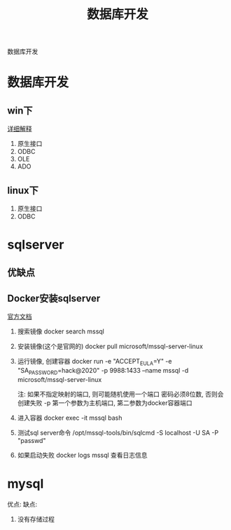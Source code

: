 #+TITLE: 数据库开发
#+LAYOUT: post
#+CATEGORIES: protocol
#+TAGS: 

数据库开发
#+HTML: <!-- more -->
* 数据库开发  
** win下
   [[https://www.bbsmax.com/A/kjdwDq7wzN/][详细解释]]
   1. 原生接口
   2. ODBC
   3. OLE
   4. ADO
** linux下
   1. 原生接口
   2. ODBC
* sqlserver
** 优缺点
** Docker安装sqlserver
   [[https://docs.microsoft.com/zh-cn/sql/linux/quickstart-install-connect-docker?view=sql-server-2017&pivots=cs1-bash][官方文档]]
   1. 搜索镜像 
      docker search mssql
   2. 安装镜像(这个是官网的)
      docker pull microsoft/mssql-server-linux
   3. 运行镜像, 创建容器
      docker run -e "ACCEPT_EULA=Y" -e "SA_PASSWORD=hack@2020" -p 9988:1433 --name mssql -d microsoft/mssql-server-linux

      
      注: 如果不指定映射的端口, 则可能随机使用一个端口
          密码必须8位数, 否则会创建失败
	  -p 第一个参数为主机端口, 第二参数为docker容器端口
   4. 进入容器
      docker exec -it mssql bash
   5. 测试sql server命令
      /opt/mssql-tools/bin/sqlcmd -S localhost -U SA -P "passwd"
   6. 如果启动失败
      docker logs mssql 查看日志信息

* mysql
   优点:
   缺点:
   1. 没有存储过程
